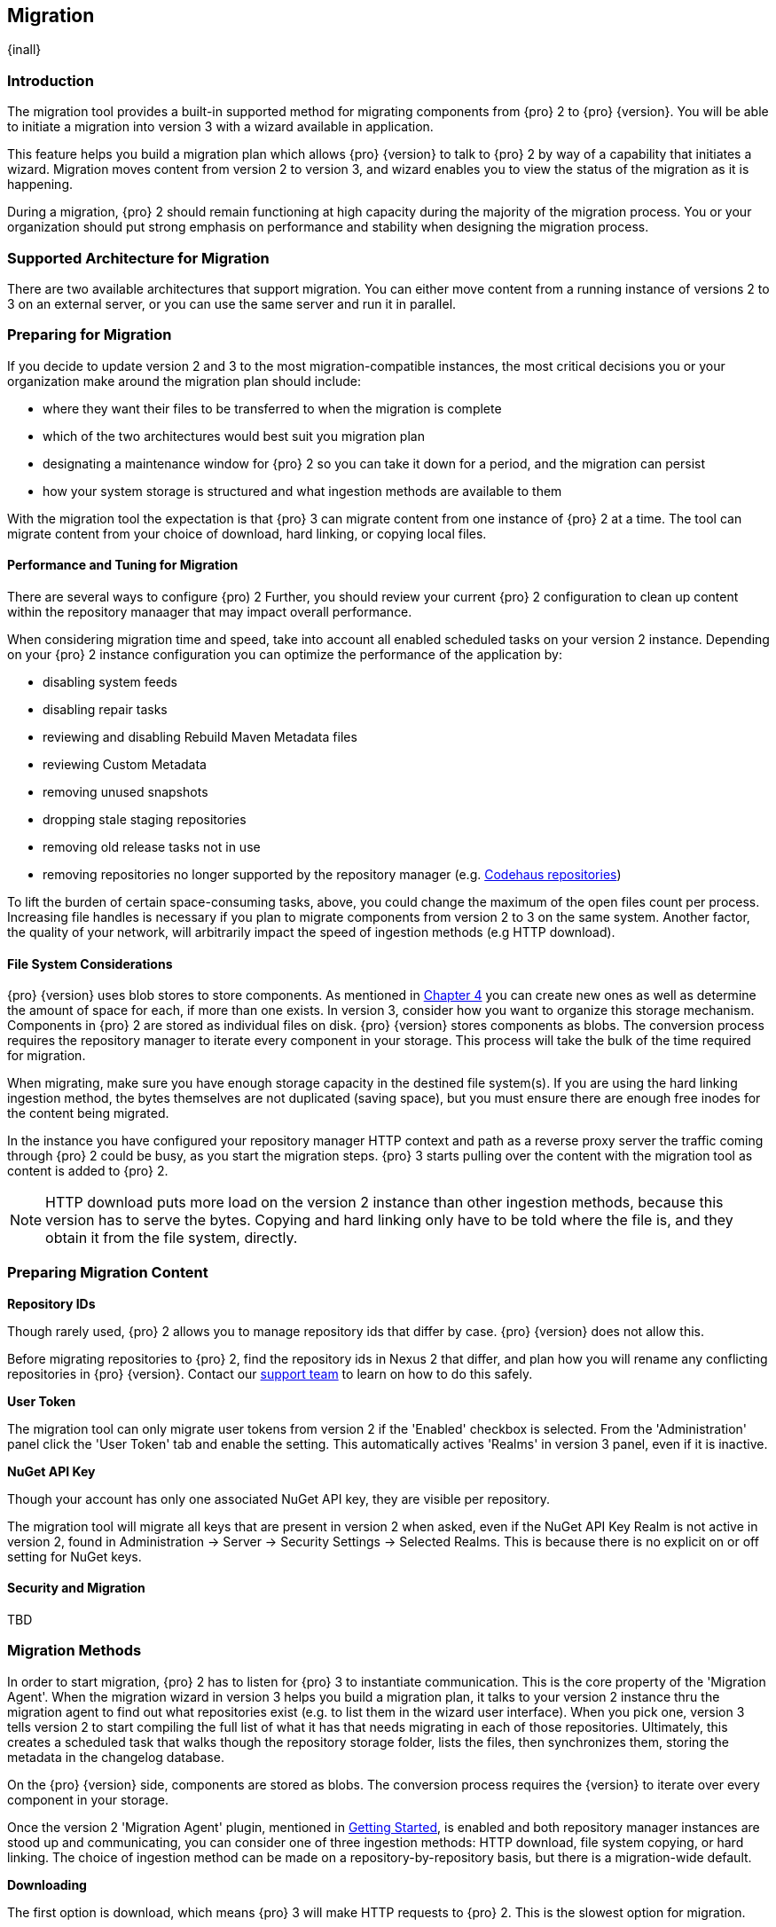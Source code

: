 [[migration]]
==  Migration
{inall}

[[migration-introduction]]
=== Introduction

The migration tool provides a built-in supported method for migrating components from {pro} 2 to {pro} {version}. 
You will be able to initiate a migration into version 3 with a wizard available in application.

This feature helps you build a migration plan which allows {pro} {version} to talk to {pro} 2 by way of a 
capability that initiates a wizard. Migration moves content from version 2 to version 3, and wizard 
enables you to view the status of the migration as it is happening.

During a migration, {pro} 2 should remain functioning at high capacity during the majority of the migration 
process. You or your organization should put strong emphasis on performance and stability when designing the 
migration process.

[[migration-support]]
=== Supported Architecture for Migration

There are two available architectures that support migration. You can either move content from a running 
instance of versions 2 to 3 on an external server, or you can use the same server and run it in parallel.

[[migration-prep]]
=== Preparing for Migration

If you decide to update version 2 and 3 to the most migration-compatible instances, the most critical decisions 
you or your organization make around the migration plan should include: 

* where they want their files to be transferred to when the migration is complete
* which of the two architectures would best suit you migration plan
* designating a maintenance window for {pro} 2 so you can take it down for a period, and the migration can 
persist
* how your system storage is structured and what ingestion methods are available to them

With the migration tool the expectation is that {pro} 3 can migrate content from one instance of {pro} 2 at a 
time. The tool can migrate content from your choice of download, hard linking, or copying local files.

[[migration-performance]]
==== Performance and Tuning for Migration

There are several ways to configure {pro) 2 Further, you should review your current {pro} 2 
configuration to clean up content within the repository manaager that may impact overall performance.

When considering migration time and speed, take into account all enabled scheduled tasks on your version 2 
instance. Depending on your {pro} 2 instance configuration you can optimize the performance of the application by:

* disabling system feeds
* disabling repair tasks
* reviewing and disabling Rebuild Maven Metadata files
* reviewing Custom Metadata
* removing unused snapshots
* dropping stale staging repositories
* removing old release tasks not in use
* removing repositories no longer supported by the repository manager (e.g. 
https://support.sonatype.com/hc/en-us/articles/217611787-codehaus-org-Repositories-Should-Be-Removed-From-Your-Nexus-Instance[Codehaus repositories])

To lift the burden of certain space-consuming tasks, above, you could change the maximum of the open files count 
per process. Increasing file handles is necessary if you plan to migrate components from version 2 to 3 on the 
same system. Another factor, the quality of your network, will arbitrarily impact the speed of ingestion methods 
(e.g HTTP download).

[[migration-file-systems]]
==== File System Considerations

{pro} {version} uses blob stores to store components. As mentioned in <<admin-repository-blobstores,Chapter 4>> 
you can create new ones as well as determine the amount of space for each, if more than one exists. In 
version 3, consider how you want to organize this storage mechanism. Components in {pro} 2 are stored as 
individual files on disk. {pro} {version} stores components as blobs. The conversion process requires the 
repository manager to iterate every component in your storage. This process will take the bulk of the time 
required for migration.

When migrating, make sure you have enough storage capacity in the destined file system(s). If you are using 
the hard linking ingestion method, the bytes themselves are not duplicated (saving space), but you must ensure 
there are enough free inodes for the content being migrated.

In the instance you have configured your repository manager HTTP context and path as a reverse proxy server
the traffic coming through {pro} 2 could be busy, as you start the migration steps. {pro} 3 starts pulling 
over the content with the migration tool as content is added to {pro} 2.

NOTE: HTTP download puts more load on the version 2 instance than other ingestion methods, because this version 
has to serve the bytes. Copying and hard linking only have to be told where the file is, and they obtain it from 
the file system, directly.

[[migration-content-prep]]
=== Preparing Migration Content

*Repository IDs*

Though rarely used, {pro} 2 allows you to manage repository ids that differ by case. {pro} {version} does not 
allow this.

Before migrating repositories to {pro} 2, find the repository ids in Nexus 2 that differ, and plan how you will 
rename any conflicting repositories in {pro} {version}. Contact our https://support.sonatype.com/hc/en-us[support 
team] to learn on how to do this safely.

*User Token*

The migration tool can only migrate user tokens from version 2 if the 'Enabled' checkbox is selected. From the 
'Administration' panel click the 'User Token' tab and enable the setting. This automatically actives 'Realms' in 
version 3 panel, even if it is inactive.

*NuGet API Key*

Though your account has only one associated NuGet API key, they are visible per repository.

The migration tool will migrate all keys that are present in version 2 when asked, even if the NuGet API Key 
Realm is not active in version 2, found in Administration -> Server -> Security Settings -> Selected Realms. This 
is because there is no explicit on or off setting for NuGet keys.

[[migration-security]]
==== Security and Migration

TBD

////
potential new section
////


[[migration-methods]]
=== Migration Methods

In order to start migration, {pro} 2 has to listen for {pro} 3 to instantiate communication. This is the core 
property of the 'Migration Agent'. When the migration wizard in version 3 helps you build a migration plan, it 
talks to your version 2 instance thru the migration agent to find out what repositories exist (e.g. to list them 
in the wizard user interface). When you pick one, version 3 tells version 2 to start compiling the full list of 
what it has that needs migrating in each of those repositories. Ultimately, this creates a scheduled task that 
walks though the repository storage folder, lists the files, then synchronizes them, storing the metadata in the 
changelog database.

On the {pro} {version} side, components are stored as blobs. The conversion process requires the {version} to 
iterate over every component in your storage.

Once the version 2 'Migration Agent' plugin, mentioned in <<migration-start>>, is enabled and both repository 
manager instances are stood up and communicating, you can consider one of three ingestion methods: HTTP download, 
file system copying, or hard linking. The choice of ingestion method can be made on a repository-by-repository 
basis, but there is a migration-wide default.

*Downloading*

The first option is download, which means {pro} 3 will make HTTP requests to {pro} 2. This is the slowest option 
for migration. 

If {pro} 2 and {pro} 3 are on different machines and do not share access to the same file system storage, you 
must use the HTTP download method.

*File System Copying*

The second option is file system copying. If {pro} 2 and {pro} 3 are on the same machine (or share access to the 
same file systems) then version 3 will copy the files from version 2. {pro} 2 will tell {pro} 3 the location of 
the file and where to retrieve the content. 

Assuming versions 2 and 3 are on the same machine, configured in a way that the mounts are accessible by the same 
path (from one machine to the other) this option will work. It is a slightly faster process than the download 
method and has less impact on the performance of {pro} 2

*Hard linking*

This method only works on the same file system. If you want to hard link, configure your {pro} 3 in such a way 
that you have a blob store defined in an appropriate location where hard linking is possible.

Hard linking repository metadata creates another reference to the same set of bytes somewhere else. If the 
content set for migration in {pro} 2 is too large for {pro} 3, part of the data will be distributed to cleared 
data blocks, or elsewhere.

Hard links only work across the same file system. If your choose hard linking as your migration method make sure 
that the {pro} 3 blob store to be used for the repository is on the same file system as the {pro} 2 storage 
location for that repository.

This is the fastest option because you will not have to move the bytes around.

[[migration-process-expectations]]
=== Migration Process and Expectations

While version 2 is stood up repository content is being added, updated, and deleted as the migration is 
executed. {pro}{version} will pick up these changes. However, configuration changes such as new repositories, 
realm settings, permissions, roles and role assignments, HTTP config, and ssl certificates should not be changed. 
After at the migration starts such changes may not be picked up by version 3 and may result in failure.

If you are an administrator who manages the migration plan consider updating the {pro} 2 instance to read-only 
mode so it is inaccessible to users who do not have administrative privileges. This shuts off the flow of new 
changes, and allows {pro} {version} to catch up with any outstanding content changes made on version 2. Afterward 
you will be able to re-enable access version 2 of the repository manager as it will subsequently talk to version 
3.

[[migration-repo-support]]
=== Repository Format Support

Below is a list of repositories available in version 2 and 3 and which are supported by migration. For each of 
these formats you can migrate server-wide settings, security realm settings, and repository content.

.Repository Format Support
[width="60%",frame="topbot",options="header,footer"]
|============================================
|Format   |2.x        | 3.x Support
|npm      |yes        | 3.0 and greater
|Docker   |no	      | 3.0 and greater
|NuGet    |yes        | 3.0 and greater
|Site/Raw |yes        | 3.0 and greater
|Maven1   |yes        | 
|Maven2   |yes        | 3.0*, 3.1 and greater
|RubyGems |yes        | 3.1 and greater
|Bower    |no         | 3.1 and greater
|PyPI     |no         | 3.1 and greater
|P2       |yes        | 
|OBR      |yes        | 
|Yum      |yes        | 
|============================================

NOTE: The '*' in the list indicates missing advanced features.

[[migration-start]]
=== Getting Started

After considerations around system performance and storage are taken into account, there are a few basics steps 
to get ready to start migration:

* Upgrade Nexus Repository to version 2.14 and configure the included migration capability that allows you to 
sync from version 2 to {version}.
* Install Nexus Repository 3.1 on the same server, ensure it runs on a different port and start it up.
* Configure the migration agent in version 2 and start the migration wizard in version 3.

{pro} {version} provides a wizard to instruct you through migration in three phases:

 * 'Preparing', the phase that prepares the transfer and creation of all the repositories.
 * 'Synchronizing', the phase that counts and processes all components of the repositories set for migration.
 * 'Finishing', the phase that performs final clean up, then closes the process.

To execute the migration plan you must open the connection between version 2 and 3. The connection finds what 
repositories exist and lists them in the version 3 migration wizard. It enables the port you configured 
to run version 2 remotely in order to communicate with version 3. The migration plan, as a whole, is two-part 
process where version 2 must be set up to listen for a {pro} 3 instance in order for the former to talk to the 
latter.

[[migration-configuration]]
==== Enabling Migration from Version 2

In version 2, activate the 'Migration: Agent' capability to open the connection for the migration-agent. Follow 
these steps:

* Click 'Administration' in the left-hand panel
* Click 'Capabilities' under 'Administration' to open the 'Capabilities' panel
* Select 'New' to prompt the 'Create new capability' modal
* Select 'Migration: Agent' as your capability type

In the lower section of 'Capabilities' interface, the repository manager acknowledges the migration-agent as 
'Active'. 

[[migration-plan]]
==== Enabling Migration from Version 3

Next, sign in to your version 3 instance. You will create a 'Migration' capability to implement the tool. When 
enabled, the 'Migration' icon appears in the 'Administration' menu, under 'System'. Follow these steps to 
implement the migration capability:

* Click 'Capabilities', located under 'System', to open the 'Capabilities' screen
* Click 'Create capability'
* Select 'Migration', then click 'Create capability' to enable migration

[[migration-content]]
==== Migrating Content

After you establish migration capabilities for versions 2 and 3, you will activate a wizard to start your 
migration. In {pro}{version} go to the 'Administration' menu and select 'Migration', located under 'System', to 
open the wizard.

*Migration Wizard*

Overview:: The wizard will provide and overview of what is allowed for automatic migration as well as 
warnings on what cannot be migrated. Click the 'Next' button to get from one page to the next.

Agent Connection:: This screen presents two fields, 'URL' and 'Access Token'. Copy over the server 
location from version 2 and paste it to the 'URL' field so the migration of repositories will persist. 
An example input would be: +http://localhost:8081/nexus/service/siesta/migrationagent+.
The 'Access Token' will display the security key from your version 2 'Migration: Agent' capability details.

Content:: This screen presents checkboxes for security features ('Security'), server configuration ('System'), 
and user-managed repositories ('Repositories') that can be migrated. For 'Security' you have the option to choose 
among 'Anonymous', 'Realms', 'Users', 'User Tokens', Roles', 'LDAP Configuration', 'SSL Certificates', and 'NuGet 
API-Key'. For 'System' you can migrate 'Email' and 'HTTP Configuration' contents.

Repository Defaults:: This screen allows you to select directory destination and migration method. If you set up 
up more than one blob store, choose the blob store location from the dropdown menu. The second dropdown menu, 
'Method', allows you to choose among hard linking, copying local files or downloading.

Repositories:: If 'User-related repositories' is one of your selections from the 'Content' screen, the 
'Repositories' screen allows you to select which repositories you want to migrate. You can either select all 
repositories with one click, at the top of the table. Alternatively, you can click each individual repository. In 
addition to 'Repository', the table displays information around the status of the repository. The table includes 
'Type', 'Format', 'Supported', 'Status', 'Destination', and 'Method'.

NOTE: The faded text of a repository format on your system will indicate it is not available for migration.

Preview:: This screen displays a preview of the content set for migration, selected in the previous screen. 
Scroll thru the table to see the three phases set for the migration: 'PREPARE', 'SYNC' and 'FINISH'. Click 
'Begin', then confirm from the modal, that you want to start the migration. After the preview 'Preparing', 
'Synchronizing', and 'Finishing will persist.

Eventually the incoming traffic volume from {pro} 2 will slow down. If your are the administrator you should stop 
all end users from using {pro} 2, to let the final bits of content to transfer to {pro} {version}. Click 'Stop 
Monitoring', then 'Finish' to complete the migration. When the final migration of ends shut down version 2 and 
reboot to see your content, now replicated in version 3.